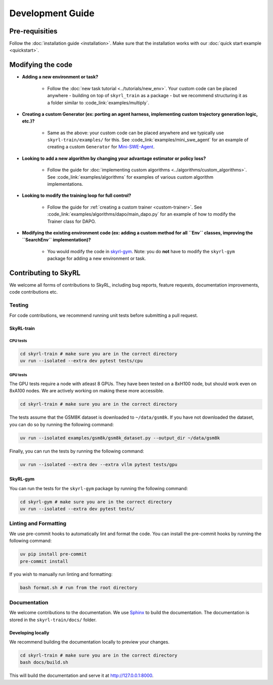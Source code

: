 =================
Development Guide
=================


Pre-requisities
===============

Follow the :doc:`installation guide <installation>`. Make sure that the installation works with our :doc:`quick start example <quickstart>`.


Modifying the code
==================

- **Adding a new environment or task?**

    - Follow the :doc:`new task tutorial <../tutorials/new_env>`.  Your custom code can be placed anywhere - building on top of ``skyrl_train`` as a package - but we recommend structuring it as a folder similar to :code_link:`examples/multiply`. 

- **Creating a custom Generator (ex: porting an agent harness, implementing custom trajectory generation logic, etc.)?** 
    
    - Same as the above: your custom code can be placed anywhere and we typically use ``skyrl-train/examples/`` for this. See :code_link:`examples/mini_swe_agent` for an example of creating a custom ``Generator`` for `Mini-SWE-Agent <https://github.com/SWE-agent/mini-swe-agent>`_.

- **Looking to add a new algorithm by changing your advantage estimator or policy loss?** 

    - Follow the guide for :doc:`implementing custom algorithms <../algorithms/custom_algorithms>`. See :code_link:`examples/algorithms` for examples of various custom algorithm implementations.

- **Looking to modify the training loop for full control?** 

    - Follow the guide for :ref:`creating a custom trainer <custom-trainer>`. See :code_link:`examples/algorithms/dapo/main_dapo.py` for an example of how to modify the Trainer class for DAPO.

- **Modifying the existing environment code (ex: adding a custom method for all ``Env`` classes, improving the ``SearchEnv`` implementation)?** 

    - You would modify the code in  `skyrl-gym <https://github.com/NovaSky-AI/SkyRL/tree/main/skyrl-gym/>`_. Note: you do **not** have to modify the ``skyrl-gym`` package for adding a new environment or task. 

Contributing to SkyRL
=====================

We welcome all forms of contributions to SkyRL, including bug reports, feature requests, documentation improvements, code contributions etc. 

Testing
-------

For code contributions, we recommend running unit tests before submitting a pull request. 

SkyRL-train
^^^^^^^^^^^

CPU tests
~~~~~~~~~

.. code-block:: bash

    cd skyrl-train # make sure you are in the correct directory
    uv run --isolated --extra dev pytest tests/cpu

GPU tests
~~~~~~~~~

The GPU tests require a node with atleast 8 GPUs. They have been tested on a 8xH100 node, but should work even on 8xA100 nodes. We are actively working on making these more accessible.

.. code-block:: bash

    cd skyrl-train # make sure you are in the correct directory 

The tests assume that the GSM8K dataset is downloaded to ``~/data/gsm8k``. If you have not downloaded the dataset, you can do so by running the following command:

.. code-block:: bash
    
    uv run --isolated examples/gsm8k/gsm8k_dataset.py --output_dir ~/data/gsm8k

Finally, you can run the tests by running the following command:

.. code-block:: bash

    uv run --isolated --extra dev --extra vllm pytest tests/gpu


SkyRL-gym
^^^^^^^^^

You can run the tests for the ``skyrl-gym`` package by running the following command:

.. code-block:: bash

    cd skyrl-gym # make sure you are in the correct directory
    uv run --isolated --extra dev pytest tests/



Linting and Formatting 
----------------------

We use pre-commit hooks to automatically lint and format the code. You can install the pre-commit hooks by running the following command:

.. code-block:: bash

    uv pip install pre-commit
    pre-commit install

If you wish to manually run linting and formatting:

.. code-block:: bash

    bash format.sh # run from the root directory

Documentation
-------------

We welcome contributions to the documentation. We use `Sphinx <https://www.sphinx-doc.org/en/master/>`_ to build the documentation. The documentation is stored in the ``skyrl-train/docs/`` folder. 

Developing locally
^^^^^^^^^^^^^^^^^^

We recommend building the documentation locally to preview your changes.

.. code-block:: bash

    cd skyrl-train # make sure you are in the correct directory
    bash docs/build.sh

This will build the documentation and serve it at `http://127.0.0.1:8000 <http://127.0.0.1:8000>`_.